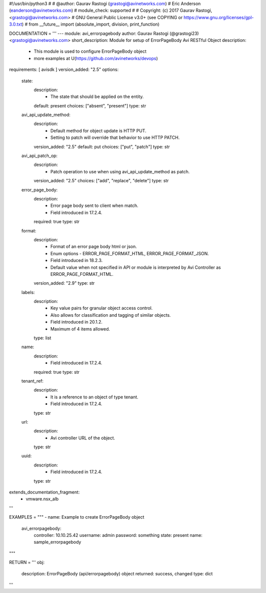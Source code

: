 #!/usr/bin/python3
#
# @author: Gaurav Rastogi (grastogi@avinetworks.com)
#          Eric Anderson (eanderson@avinetworks.com)
# module_check: supported
#
# Copyright: (c) 2017 Gaurav Rastogi, <grastogi@avinetworks.com>
# GNU General Public License v3.0+ (see COPYING or https://www.gnu.org/licenses/gpl-3.0.txt)
#
from __future__ import (absolute_import, division, print_function)


DOCUMENTATION = '''
---
module: avi_errorpagebody
author: Gaurav Rastogi (@grastogi23) <grastogi@avinetworks.com>
short_description: Module for setup of ErrorPageBody Avi RESTful Object
description:
    - This module is used to configure ErrorPageBody object
    - more examples at U(https://github.com/avinetworks/devops)
requirements: [ avisdk ]
version_added: "2.5"
options:
    state:
        description:
            - The state that should be applied on the entity.
        default: present
        choices: ["absent", "present"]
        type: str
    avi_api_update_method:
        description:
            - Default method for object update is HTTP PUT.
            - Setting to patch will override that behavior to use HTTP PATCH.
        version_added: "2.5"
        default: put
        choices: ["put", "patch"]
        type: str
    avi_api_patch_op:
        description:
            - Patch operation to use when using avi_api_update_method as patch.
        version_added: "2.5"
        choices: ["add", "replace", "delete"]
        type: str
    error_page_body:
        description:
            - Error page body sent to client when match.
            - Field introduced in 17.2.4.
        required: true
        type: str
    format:
        description:
            - Format of an error page body html or json.
            - Enum options - ERROR_PAGE_FORMAT_HTML, ERROR_PAGE_FORMAT_JSON.
            - Field introduced in 18.2.3.
            - Default value when not specified in API or module is interpreted by Avi Controller as ERROR_PAGE_FORMAT_HTML.
        version_added: "2.9"
        type: str
    labels:
        description:
            - Key value pairs for granular object access control.
            - Also allows for classification and tagging of similar objects.
            - Field introduced in 20.1.2.
            - Maximum of 4 items allowed.
        type: list
    name:
        description:
            - Field introduced in 17.2.4.
        required: true
        type: str
    tenant_ref:
        description:
            - It is a reference to an object of type tenant.
            - Field introduced in 17.2.4.
        type: str
    url:
        description:
            - Avi controller URL of the object.
        type: str
    uuid:
        description:
            - Field introduced in 17.2.4.
        type: str
extends_documentation_fragment:
    - vmware.nsx_alb
'''

EXAMPLES = """
- name: Example to create ErrorPageBody object
  avi_errorpagebody:
    controller: 10.10.25.42
    username: admin
    password: something
    state: present
    name: sample_errorpagebody
"""

RETURN = '''
obj:
    description: ErrorPageBody (api/errorpagebody) object
    returned: success, changed
    type: dict
'''


